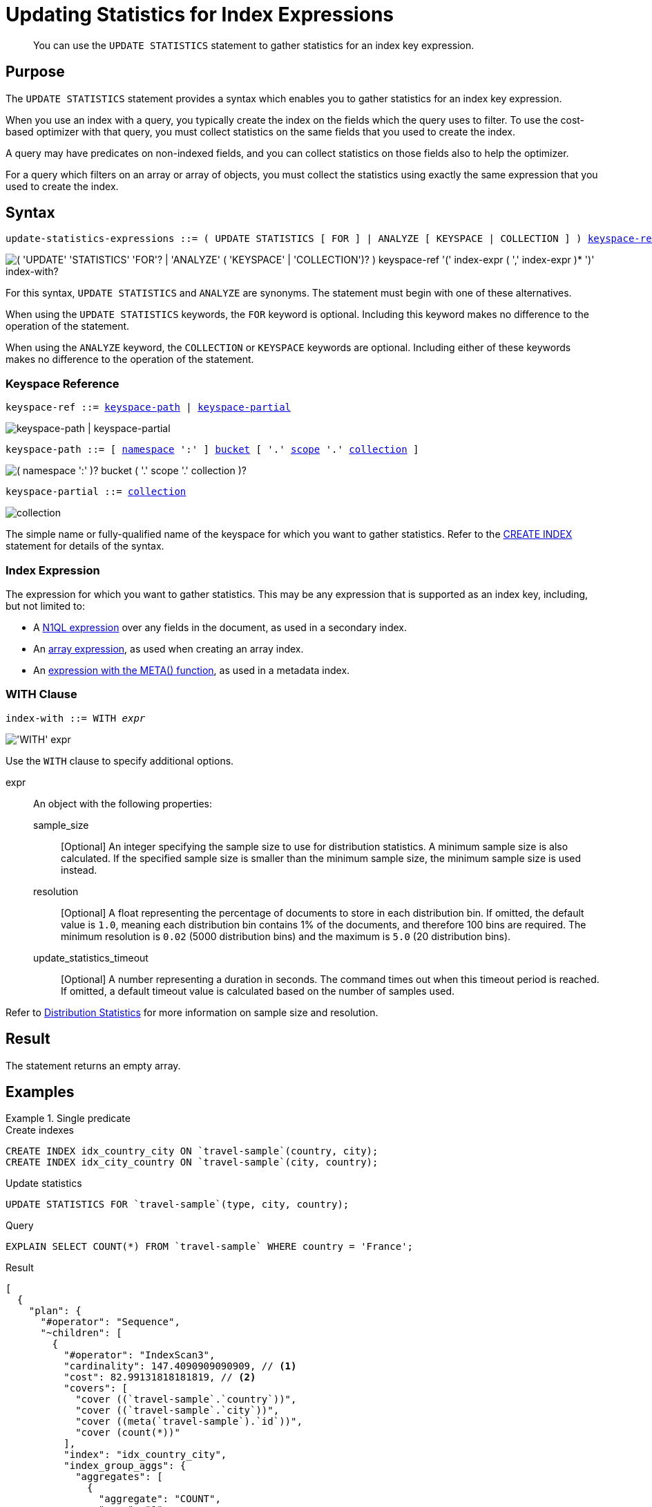 = Updating Statistics for Index Expressions
:page-topic-type: concept
:page-status: Couchbase Server 7.0
:imagesdir: ../../assets/images

// Cross-references
:n1ql: xref:n1ql-language-reference
:cbo: {n1ql}/cost-based-optimizer.adoc
:expression: {n1ql}/index.adoc
:keyspace-ref: {n1ql}/createindex.adoc#keyspace-ref
:array-expr: {n1ql}/indexing-arrays.adoc#array-expr
:adaptive-expr: {n1ql}/adaptive-indexing.adoc#index-key
:meta-info-expr: {n1ql}/indexing-meta-info.adoc#metakeyspace_expr-property
:distribution-stats: {cbo}#distribution-stats
:logical-hierarchy: xref:n1ql-intro/sysinfo.adoc#logical-hierarchy

//Related links
:updatestatistics: {n1ql}/updatestatistics.adoc
:statistics-expressions: {n1ql}/statistics-expressions.adoc
:statistics-index: {n1ql}/statistics-index.adoc
:statistics-indexes: {n1ql}/statistics-indexes.adoc
:statistics-delete: {n1ql}/statistics-delete.adoc

[abstract]
You can use the `UPDATE STATISTICS` statement to gather statistics for an index key expression.

== Purpose

The `UPDATE STATISTICS` statement provides a syntax which enables you to gather statistics for an index key expression.

When you use an index with a query, you typically create the index on the fields which the query uses to filter.
To use the cost-based optimizer with that query, you must collect statistics on the same fields that you used to create the index.

A query may have predicates on non-indexed fields, and you can collect statistics on those fields also to help the optimizer.

For a query which filters on an array or array of objects, you must collect the statistics using exactly the same expression that you used to create the index.

== Syntax

[subs="normal"]
----
update-statistics-expressions ::= ( UPDATE STATISTICS [ FOR ] | ANALYZE [ KEYSPACE | COLLECTION ] ) <<keyspace-ref>> '(' <<index-expr>> [ ',' <<index-expr>> ]* ')' [ <<index-with>> ]
----

image::n1ql-language-reference/update-statistics-expressions.png["( 'UPDATE' 'STATISTICS' 'FOR'? | 'ANALYZE' ( 'KEYSPACE' | 'COLLECTION')? ) keyspace-ref '(' index-expr ( ',' index-expr )* ')' index-with?"]

For this syntax, `UPDATE STATISTICS` and `ANALYZE` are synonyms.
The statement must begin with one of these alternatives.

When using the `UPDATE STATISTICS` keywords, the `FOR` keyword is optional.
Including this keyword makes no difference to the operation of the statement.

When using the `ANALYZE` keyword, the `COLLECTION` or `KEYSPACE` keywords are optional.
Including either of these keywords makes no difference to the operation of the statement.

[[keyspace-ref,keyspace-ref]]
=== Keyspace Reference

[subs="normal"]
----
keyspace-ref ::= <<keyspace-path>> | <<keyspace-partial>>
----

image::n1ql-language-reference/keyspace-ref.png["keyspace-path | keyspace-partial"]

[#keyspace-path,reftext="keyspace-path",subs="normal"]
----
keyspace-path ::= [ {logical-hierarchy}[namespace] ':' ] {logical-hierarchy}[bucket] [ '.' {logical-hierarchy}[scope] '.' {logical-hierarchy}[collection] ]
----

image::n1ql-language-reference/keyspace-path.png["( namespace ':' )? bucket ( '.' scope '.' collection )?"]

[#keyspace-partial,reftext="keyspace-partial",subs="normal"]
----
keyspace-partial ::= {logical-hierarchy}[collection]
----

image::n1ql-language-reference/keyspace-partial.png["collection"]

The simple name or fully-qualified name of the keyspace for which you want to gather statistics.
Refer to the {keyspace-ref}[CREATE INDEX] statement for details of the syntax.

[[index-expr,index-expr]]
=== Index Expression

The expression for which you want to gather statistics.
This may be any expression that is supported as an index key, including, but not limited to:

* A {expression}[N1QL expression] over any fields in the document, as used in a secondary index.

* An {array-expr}[array expression], as used when creating an array index.

* An {meta-info-expr}[expression with the META() function], as used in a metadata index.

[[index-with,index-with]]
=== WITH Clause

[subs="normal"]
----
index-with ::= WITH __expr__
----

image::n1ql-language-reference/index-with.png["'WITH' expr"]

Use the `WITH` clause to specify additional options.

expr::
An object with the following properties:

sample_size;;
[Optional] An integer specifying the sample size to use for distribution statistics.
A minimum sample size is also calculated.
If the specified sample size is smaller than the minimum sample size, the minimum sample size is used instead.

resolution;;
[Optional] A float representing the percentage of documents to store in each distribution bin.
If omitted, the default value is `1.0`, meaning each distribution bin contains 1% of the documents, and therefore 100 bins are required.
The minimum resolution is `0.02` (5000 distribution bins) and the maximum is `5.0` (20 distribution bins).

update_statistics_timeout;;
[Optional] A number representing a duration in seconds.
The command times out when this timeout period is reached.
If omitted, a default timeout value is calculated based on the number of samples used.

Refer to {distribution-stats}[Distribution Statistics] for more information on sample size and resolution.

== Result

The statement returns an empty array.

== Examples

[[ex1]]
.Single predicate
====
.Create indexes
[source,N1QL]
----
CREATE INDEX idx_country_city ON `travel-sample`(country, city);
CREATE INDEX idx_city_country ON `travel-sample`(city, country);
----

.Update statistics
[source,N1QL]
----
UPDATE STATISTICS FOR `travel-sample`(type, city, country);
----

.Query
[source,N1QL]
----
EXPLAIN SELECT COUNT(*) FROM `travel-sample` WHERE country = 'France';
----

.Result
[source,JSON]
----
[
  {
    "plan": {
      "#operator": "Sequence",
      "~children": [
        {
          "#operator": "IndexScan3",
          "cardinality": 147.4090909090909, // <1>
          "cost": 82.99131818181819, // <2>
          "covers": [
            "cover ((`travel-sample`.`country`))",
            "cover ((`travel-sample`.`city`))",
            "cover ((meta(`travel-sample`).`id`))",
            "cover (count(*))"
          ],
          "index": "idx_country_city",
          "index_group_aggs": {
            "aggregates": [
              {
                "aggregate": "COUNT",
                "expr": "1",
                "id": 3,
                "keypos": -1
              }
            ]
          },
          "index_id": "ebcdefa561f1e3f6",
          "index_projection": {
            "entry_keys": [
              3
            ]
          },
          "keyspace": "travel-sample",
          "namespace": "default",
          "spans": [
            {
              "exact": true,
              "range": [
                {
                  "high": "\"France\"",
                  "inclusion": 3,
                  "low": "\"France\""
                }
              ]
            }
          ],
          "using": "gsi"
        },
        {
          "#operator": "Parallel",
          "~child": {
            "#operator": "Sequence",
            "~children": [
              {
                "#operator": "InitialProject",
                "result_terms": [
                  {
                    "expr": "cover (count(*))"
                  }
                ]
              },
              {
                "#operator": "FinalProject"
              }
            ]
          }
        }
      ]
    },
    "text": "SELECT count(*) FROM `travel-sample` WHERE country = 'France';"
  }
]
----
====

<1> The cardinality estimate for the index scan operator.
<2> The cost estimate for the index scan operator.

[[ex2]]
.Multiple predicates
====
This example uses the same indexes as <<ex1>>.

.Update statistics
[source,N1QL]
----
UPDATE STATISTICS FOR `travel-sample`(type, city, country, free_breakfast);
----

There is no index on the `free_breakfast` field.
However, the query below refers to this field as a predicate, so we collect statistics on this field also.

.Query
[source,N1QL]
----
EXPLAIN SELECT COUNT(*) FROM `travel-sample` WHERE country = 'United States' AND type = 'hotel' AND free_breakfast = true;
----

.Result
[source,JSON]
----
[
  {
    "plan": {
      "#operator": "Sequence",
      "~children": [
        {
          "#operator": "IndexScan3",
          "cardinality": 703.8225187176041, // <1>
          "cost": 396.2520780380112,
          "index": "idx_country_city",
          "index_id": "ebcdefa561f1e3f6",
          "index_projection": {
            "primary_key": true
          },
          "keyspace": "travel-sample",
          "namespace": "default",
          "spans": [
            {
              "exact": true,
              "range": [
                {
                  "high": "\"United States\"",
                  "inclusion": 3,
                  "low": "\"United States\""
                }
              ]
            }
          ],
          "using": "gsi"
        },
        {
          "#operator": "Fetch",
          "cardinality": 703.8225187176041, // <2>
          "cost": 3296.0008551545407,
          "keyspace": "travel-sample",
          "namespace": "default"
        },
        {
          "#operator": "Parallel",
          "~child": {
            "#operator": "Sequence",
            "~children": [
              {
                "#operator": "Filter",
                "cardinality": 0.2514468840707154, // <3>
                "condition": "((((`travel-sample`.`country`) = \"United States\") and ((`travel-sample`.`type`) = \"hotel\")) and ((`travel-sample`.`free_breakfast`) = true))",
                "cost": 3298.1123227106937
              },
              {
                "#operator": "InitialGroup",
                "aggregates": [
                  "count(*)"
                ],
                "group_keys": []
              }
            ]
          }
        },
        {
          "#operator": "IntermediateGroup",
          "aggregates": [
            "count(*)"
          ],
          "group_keys": []
        },
        {
          "#operator": "FinalGroup",
          "aggregates": [
            "count(*)"
          ],
          "group_keys": []
        },
        {
          "#operator": "Parallel",
          "~child": {
            "#operator": "Sequence",
            "~children": [
              {
                "#operator": "InitialProject",
                "result_terms": [
                  {
                    "expr": "count(*)"
                  }
                ]
              },
              {
                "#operator": "FinalProject"
              }
            ]
          }
        }
      ]
    },
    "text": "SELECT COUNT(*) FROM `travel-sample` WHERE country = 'United States' AND type = 'hotel' AND free_breakfast = true;"
  }
]
----
====

<1> Cardinality and cost estimates for the index scan operator.
<2> Cardinality and cost estimates for the fetch operator.
<3> Cardinality and cost estimates for the filter operator.

[[ex3]]
.Filter on an array
====
.Create index
[source,N1QL]
----
CREATE INDEX idx_public_likes ON `travel-sample`((DISTINCT (`public_likes`)));
----

.Update statistics
[source,N1Ql]
----
UPDATE STATISTICS FOR `travel-sample`((DISTINCT (`public_likes`)));
----

.Query
[source,N1Ql]
----
EXPLAIN SELECT COUNT(1)
FROM `travel-sample`
WHERE ANY p IN public_likes SATISFIES p LIKE 'A%' END;
----

.Results
[source,JSON]
----
[
  {
    "plan": {
      "#operator": "Sequence",
      "~children": [
        {
          "#operator": "DistinctScan",
          "cardinality": 7.088088423748743,
          "cost": 3.0904065527544518,
          "scan": {
            "#operator": "IndexScan3",
            "cardinality": 7.088088423748743,
            "cost": 3.0691422874832055,
            "covers": [
              "cover ((distinct ((`travel-sample`.`public_likes`))))",
              "cover ((meta(`travel-sample`).`id`))"
            ],
            "filter_covers": {
              "cover (any `p` in (`travel-sample`.`public_likes`) satisfies ((\"A\" \u003c= `p`) and (`p` \u003c \"B\")) end)": true,
              "cover (any `p` in (`travel-sample`.`public_likes`) satisfies (`p` like \"A%\") end)": true
            },
            "index": "idx_public_likes",
            ...
          }
        },
        {
          "#operator": "Parallel",
          "~child": {
            "#operator": "Sequence",
            "~children": [
              {
                "#operator": "Filter",
                "cardinality": 0.012547701674046188,
                "condition": "cover (any `p` in (`travel-sample`.`public_likes`) satisfies (`p` like \"A%\") end)",
                "cost": 3.111670818025698
              },
              {
                "#operator": "InitialGroup",
                "aggregates": [
                  "count(1)"
                ],
                "group_keys": []
              }
            ]
          }
        },
        ...
      ]
    },
    "text": "SELECT COUNT(1)\nFROM `travel-sample`\nWHERE ANY p IN public_likes SATISFIES p LIKE 'A%' END"
  }
]
----
====

[[ex4]]
.Filter on an array of objects
====
.Create index
[source,N1QL]
----
CREATE INDEX idx_reviews_ratings_overall ON `travel-sample`(DISTINCT ARRAY r.ratings.Overall FOR r IN reviews END);
----

.Update statistics
[source,N1Ql]
----
UPDATE STATISTICS FOR `travel-sample`(DISTINCT ARRAY r.ratings.Overall FOR r IN reviews END);
----

.Query
[source,N1Ql]
----
EXPLAIN SELECT COUNT(1)
FROM `travel-sample`
WHERE ANY r IN reviews SATISFIES r.ratings.Overall = 4 END
----

.Results
[source,JSON]
----
[
  {
    "plan": {
      "#operator": "Sequence",
      "~children": [
        {
          "#operator": "IndexScan3",
          "cardinality": 57.22814556197126,
          "cost": 19.056972472136433,
          "covers": [
            "cover ((distinct (array ((`r`.`ratings`).`Overall`) for `r` in (`travel-sample`.`reviews`) end)))",
            "cover ((meta(`travel-sample`).`id`))",
            "cover (count(1))"
          ],
          "filter_covers": {
            "cover (any `r` in (`travel-sample`.`reviews`) satisfies (((`r`.`ratings`).`Overall`) = 4) end)": true
          },
          "index": "idx_reviews_ratings_overall",
          ...
        },
        ...
      ]
    },
    "text": "SELECT COUNT(1)\nFROM `travel-sample` WHERE ANY r IN reviews SATISFIES r.ratings.Overall = 4 END"
  }
]
----
====

== Related Links

* {updatestatistics}[UPDATE STATISTICS] overview
* {statistics-index}[Updating Statistics for a Single Index]
* {statistics-indexes}[Updating Statistics for Multiple Indexes]
* {statistics-delete}[Deleting Statistics]
* {cbo}[Cost-Based Optimizer]